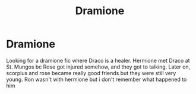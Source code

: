 #+TITLE: Dramione

* Dramione
:PROPERTIES:
:Score: 2
:DateUnix: 1580083878.0
:DateShort: 2020-Jan-27
:FlairText: What's That Fic?
:END:
Looking for a dramione fic where Draco is a healer. Hermione met Draco at St. Mungos bc Rose got injured somehow, and they got to talking. Later on, scorpius and rose became really good friends but they were still very young. Ron wasn't with hermione but i don't remember what happened to him

